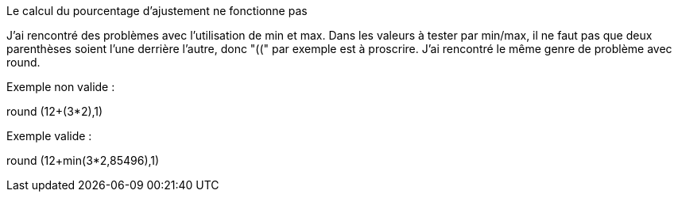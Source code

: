 [panel,danger]
.Le calcul du pourcentage d'ajustement ne fonctionne pas
--
J'ai rencontré des problèmes avec l'utilisation de min et max. Dans les valeurs à tester par min/max, il ne faut pas que deux parenthèses soient l'une derrière l'autre, donc "((" par exemple est à proscrire.
J'ai rencontré le même genre de problème avec round.

Exemple non valide :

round (12+(3*2),1)

Exemple valide :

round (12+min(3*2,85496),1)
--
